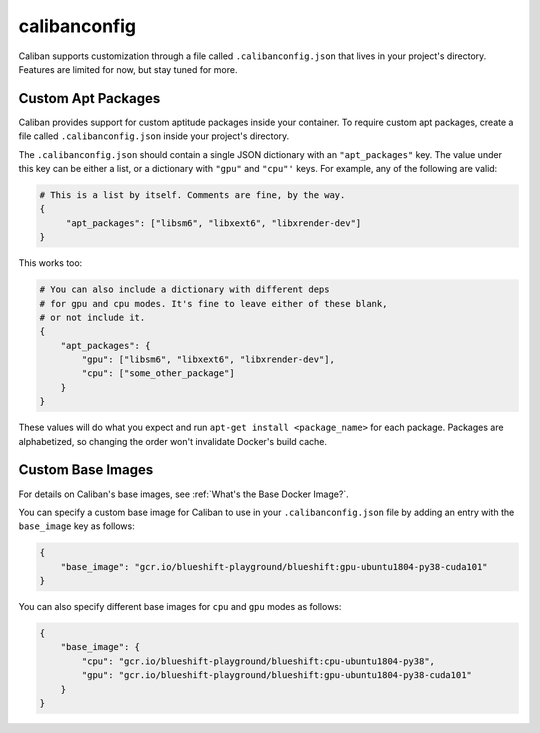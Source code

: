 calibanconfig
^^^^^^^^^^^^^^^^^^^^^^

Caliban supports customization through a file called ``.calibanconfig.json``
that lives in your project's directory. Features are limited for now, but stay
tuned for more.

Custom Apt Packages
~~~~~~~~~~~~~~~~~~~~~~~~~~~~~~~~~~

Caliban provides support for custom aptitude packages inside your container. To
require custom apt packages, create a file called ``.calibanconfig.json`` inside
your project's directory.

The ``.calibanconfig.json`` should contain a single JSON dictionary with an
``"apt_packages"`` key. The value under this key can be either a list, or a
dictionary with ``"gpu"`` and ``"cpu"'`` keys. For example, any of the following are
valid:

.. code-block::

   # This is a list by itself. Comments are fine, by the way.
   {
        "apt_packages": ["libsm6", "libxext6", "libxrender-dev"]
   }

This works too:

.. code-block:: json

   # You can also include a dictionary with different deps
   # for gpu and cpu modes. It's fine to leave either of these blank,
   # or not include it.
   {
       "apt_packages": {
           "gpu": ["libsm6", "libxext6", "libxrender-dev"],
           "cpu": ["some_other_package"]
       }
   }

These values will do what you expect and run ``apt-get install <package_name>``
for each package. Packages are alphabetized, so changing the order won't
invalidate Docker's build cache.

Custom Base Images
~~~~~~~~~~~~~~~~~~~~~~~~~~~~~~~~~~
For details on Caliban's base images, see :ref:`What's the Base Docker Image?`.

You can specify a custom base image for Caliban to use in your ``.calibanconfig.json`` file
by adding an entry with the ``base_image`` key as follows:

.. code-block:: json

   {
       "base_image": "gcr.io/blueshift-playground/blueshift:gpu-ubuntu1804-py38-cuda101"
   }

You can also specify different base images for ``cpu`` and ``gpu`` modes as follows:

.. code-block:: json

   {
       "base_image": {
           "cpu": "gcr.io/blueshift-playground/blueshift:cpu-ubuntu1804-py38",
           "gpu": "gcr.io/blueshift-playground/blueshift:gpu-ubuntu1804-py38-cuda101"
       }
   }
